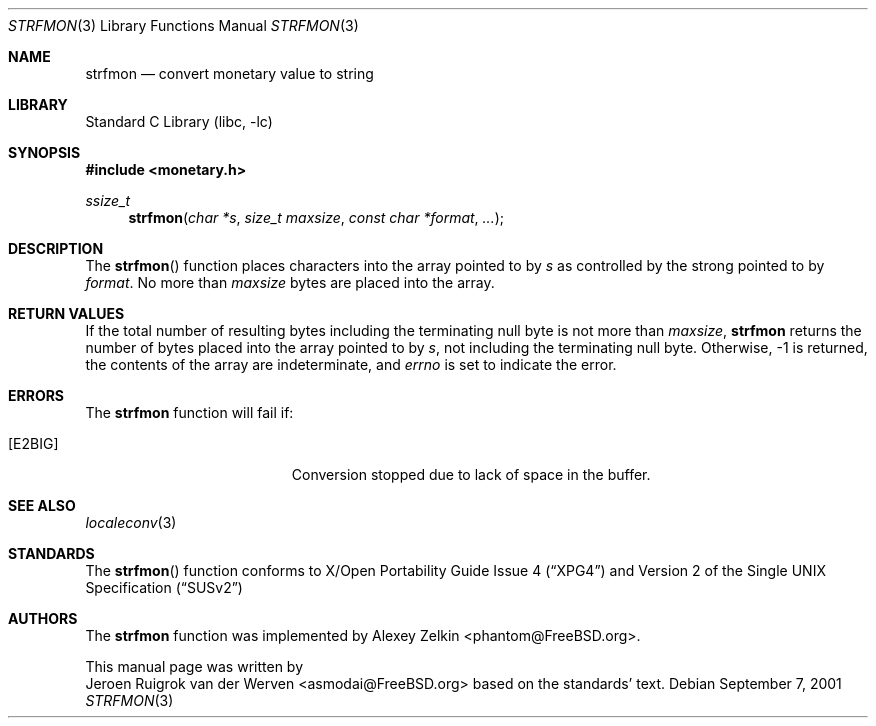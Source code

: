 .\" Copyright (c) 2001 Jeroen Ruigrok van der Werven <asmodai@FreeBSD.org>
.\" All rights reserved.
.\"
.\" Redistribution and use in source and binary forms, with or without
.\" modification, are permitted provided that the following conditions
.\" are met:
.\" 1. Redistributions of source code must retain the above copyright
.\"    notice, this list of conditions and the following disclaimer.
.\" 2. Redistributions in binary form must reproduce the above copyright
.\"    notice, this list of conditions and the following disclaimer in the
.\"    documentation and/or other materials provided with the distribution.
.\"
.\" THIS SOFTWARE IS PROVIDED BY THE REGENTS AND CONTRIBUTORS ``AS IS'' AND
.\" ANY EXPRESS OR IMPLIED WARRANTIES, INCLUDING, BUT NOT LIMITED TO, THE
.\" IMPLIED WARRANTIES OF MERCHANTABILITY AND FITNESS FOR A PARTICULAR PURPOSE
.\" ARE DISCLAIMED.  IN NO EVENT SHALL THE REGENTS OR CONTRIBUTORS BE LIABLE
.\" FOR ANY DIRECT, INDIRECT, INCIDENTAL, SPECIAL, EXEMPLARY, OR CONSEQUENTIAL
.\" DAMAGES (INCLUDING, BUT NOT LIMITED TO, PROCUREMENT OF SUBSTITUTE GOODS
.\" OR SERVICES; LOSS OF USE, DATA, OR PROFITS; OR BUSINESS INTERRUPTION)
.\" HOWEVER CAUSED AND ON ANY THEORY OF LIABILITY, WHETHER IN CONTRACT, STRICT
.\" LIABILITY, OR TORT (INCLUDING NEGLIGENCE OR OTHERWISE) ARISING IN ANY WAY
.\" OUT OF THE USE OF THIS SOFTWARE, EVEN IF ADVISED OF THE POSSIBILITY OF
.\" SUCH DAMAGE.
.\"
.\" $FreeBSD$
.\"
.Dd September 7, 2001
.Dt STRFMON 3
.Os
.Sh NAME
.Nm strfmon
.Nd convert monetary value to string
.Sh LIBRARY
.Lb libc
.Sh SYNOPSIS
.Fd #include <monetary.h>
.Ft ssize_t
.Fn strfmon "char *s" "size_t maxsize" "const char *format" "..."
.Sh DESCRIPTION
The
.Fn strfmon
function places characters into the array pointed to by
.Fa s
as controlled by the strong pointed to by
.Fa format .
No more than
.Fa maxsize
bytes are placed into the array.
.Sh RETURN VALUES
If the total number of resulting bytes including the terminating null
byte is not more than
.Fa maxsize ,
.Nm
returns the number of bytes placed into the array pointed to by
.Fa s ,
not including the terminating null byte.
Otherwise, -1 is returned,
the contents of the array are indeterminate,
and
.Va errno
is set to indicate the error.
.Sh ERRORS
The
.Nm
function will fail if:
.Bl -tag -width Er
.It Bq Er E2BIG
Conversion stopped due to lack of space in the buffer.
.El
.Sh SEE ALSO
.Xr localeconv 3
.Sh STANDARDS
The
.Fn strfmon
function
conforms to
.St -xpg4
and
.St -susv2
.Sh AUTHORS
The
.Nm
function was implemented by
.An Alexey Zelkin Aq phantom@FreeBSD.org .
.Pp
This manual page was written by
.An Jeroen Ruigrok van der Werven Aq asmodai@FreeBSD.org
based on the standards' text.
